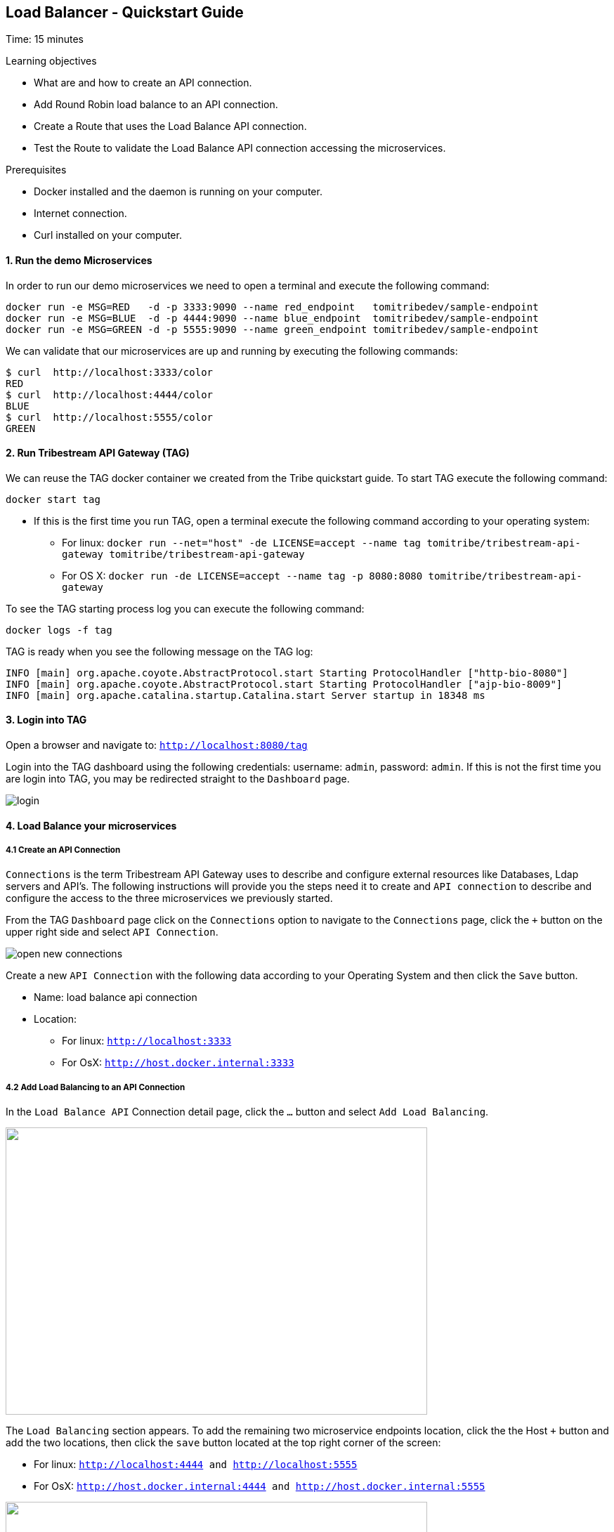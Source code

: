 :encoding: UTF-8
:linkattrs:
:sectlink:
:sectanchors:
:sectid:
:imagesdir: media
:leveloffset: 1

= Load Balancer - Quickstart Guide
Time: 15 minutes

Learning objectives

* What are and how to create an API connection.
* Add Round Robin load balance to an API connection.
* Create a Route that uses the Load Balance API connection.
* Test the Route to validate the Load Balance API connection accessing the microservices.

Prerequisites

* Docker installed and the daemon is running on your computer.
* Internet connection.
* Curl installed on your computer.


=== 1. Run the demo Microservices
In order to run our demo microservices we need to open a terminal and execute the following command:
```
docker run -e MSG=RED   -d -p 3333:9090 --name red_endpoint   tomitribedev/sample-endpoint
docker run -e MSG=BLUE  -d -p 4444:9090 --name blue_endpoint  tomitribedev/sample-endpoint
docker run -e MSG=GREEN -d -p 5555:9090 --name green_endpoint tomitribedev/sample-endpoint
```

We can validate that our microservices are up and running by executing the following commands:

```
$ curl  http://localhost:3333/color
RED
$ curl  http://localhost:4444/color
BLUE
$ curl  http://localhost:5555/color
GREEN
```


=== 2. Run Tribestream API Gateway (TAG)
We can reuse the TAG docker container we created from the Tribe quickstart guide. To start TAG execute the following command:

```
docker start tag
```

* If this is the first time you run TAG, open a terminal execute the following command according to your operating
  system:
    ** For linux:
	`docker run --net="host" -de LICENSE=accept --name tag tomitribe/tribestream-api-gateway
 tomitribe/tribestream-api-gateway`

    ** For OS X:
     `docker run -de LICENSE=accept --name tag -p 8080:8080  tomitribe/tribestream-api-gateway`

To see the TAG starting process log you can execute the following command:
```
docker logs -f tag
```

TAG is ready when you see the following message on the TAG log:

```
INFO [main] org.apache.coyote.AbstractProtocol.start Starting ProtocolHandler ["http-bio-8080"]
INFO [main] org.apache.coyote.AbstractProtocol.start Starting ProtocolHandler ["ajp-bio-8009"]
INFO [main] org.apache.catalina.startup.Catalina.start Server startup in 18348 ms
```


=== 3.  Login into TAG
Open a browser and navigate to: `http://localhost:8080/tag`

Login into the TAG dashboard using the following credentials: username: `admin`, password: `admin`.
If this is not the first time you are login into TAG, you may be redirected straight to the `Dashboard` page.

image::login.gif[]



=== 4. Load Balance your microservices
==== 4.1 Create an API Connection
`Connections` is the term Tribestream API Gateway uses to describe and configure external resources like Databases,
Ldap servers and API’s.  The following instructions will provide you the steps need it to create and `API connection`
to describe and configure the access to the three microservices we previously started.

From the TAG `Dashboard` page click on the `Connections` option to navigate to the `Connections` page, click the `+`
button on the upper right side and select `API Connection`.

image::open-new-connections.gif[]

Create a new `API Connection`  with the following data according to your Operating System and then click the `Save` button.

* Name: load balance api connection
* Location:
    ** For linux:  `http://localhost:3333`
    ** For OsX: `http://host.docker.internal:3333`



==== 4.2 Add Load Balancing to an API Connection
In the `Load Balance API` Connection detail page, click the `…` button and select `Add Load Balancing`.

image::open-load-balancing.png["", 600,409 ]

The `Load Balancing` section appears. To add the remaining two microservice endpoints location, click the the Host `+`
button and add the two locations, then click the `save` button located at the top right corner of the screen:

    * For linux: `http://localhost:4444 and http://localhost:5555`
    * For OsX: `http://host.docker.internal:4444 and http://host.docker.internal:5555`

image::add-loadbalance-endpoints.png["", 600,409 ]



==== 4.3 Create a Route to reference the Load Balance API Connection
The mechanism used by the Tribestream API Gateway to orchestrate and secure the traffic to and from API endpoints is called `Route`.

For the purpose of this guide, you need to create `the Load Balance Route` in order to use the Load Balancer created
in the previous step via the `API Connection`.

From the `Dashboard` page, click the `Route` link and then from the `Routes` page click the `+` button on the upper right
side and select` Mod_Rewrite Route`.

image::open-new-route.gif[]

Create a new Route with the following data and click `Save`:

* Name: `Load Balancer Route`
* Mod_Rewrite: `RewriteRule "^/?test-load-balancer$" "%{API:load balance api connection}/color/" [P,NE]`

image::create-route.png["", 600,409 ]



=== 5. Test the Load Balancer Route

To successfully test the load balance microservice you can execute the following command three times and see how the
microservices are effectively balanced:

```
$ curl http://localhost:8080/test-load-balancer
BLUE
$ curl http://localhost:8080/test-load-balancer
GREEN
$ curl http://localhost:8080/test-load-balancer
RED
```

You can now shutdown one of the microservice by execute the following command:
```
docker stop red_endpoint
```

Run again  three times and see how the microservices are effectively balanced:
```
$ curl http://localhost:8080/test-load-balancer
BLUE
$ curl http://localhost:8080/test-load-balancer
GREEN
$ curl http://localhost:8080/test-load-balancer
BLUE
```

You can start up again the red_endopint Microservice:
```
docker start red_endpoint
```

=== 6. Disabling a specific microservice via TAG Load Balancer UI
You can also deactivate  one of the three microservices using the Load Balancing section on the  `load balance api connection`.

image::disable-one-endpoint.gif[]

Just like in the previous section, now you can run again three times the curl command pointing to
`http://localhost:8080/test-load-balancer` and see how the two microservices are effectively balanced now that one of
the three was deactivated via the TAG UI.




=== 7. Stop Tribestream API Gateway
Since both the TAG and the microservices were created with a specific container name, you can now stop the
containers from the command line with the following command.

Stopping TAG
```
docker stop tag
```

Stopping the microservices
```
docker stop red_endpoint
docker stop blue_endpoint
docker stop green_endpoint
```

=== Summary
Congratulations! in this module you learned about:

* What are and how to create an API connection
* Add Round Robin load balance to an API connection
* Create a Route that uses the Load Balance API connection
* Test the Route to validate the Load Balance API connection accessing the microservices.